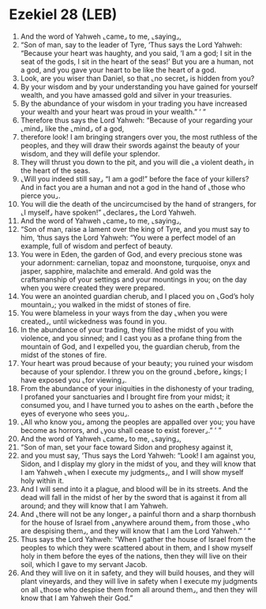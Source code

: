 * Ezekiel 28 (LEB)
:PROPERTIES:
:ID: LEB/26-EZE28
:END:

1. And the word of Yahweh ⌞came⌟ to me, ⌞saying⌟,
2. “Son of man, say to the leader of Tyre, ‘Thus says the Lord Yahweh: “Because your heart was haughty, and you said, ‘I am a god; I sit in the seat of the gods, I sit in the heart of the seas!’ But you are a human, not a god, and you gave your heart to be like the heart of a god.
3. Look, are you wiser than Daniel, so that ⌞no secret⌟ is hidden from you?
4. By your wisdom and by your understanding you have gained for yourself wealth, and you have amassed gold and silver in your treasuries.
5. By the abundance of your wisdom in your trading you have increased your wealth and your heart was proud in your wealth.” ’ ”
6. Therefore thus says the Lord Yahweh: “Because of your regarding your ⌞mind⌟ like the ⌞mind⌟ of a god,
7. therefore look! I am bringing strangers over you, the most ruthless of the peoples, and they will draw their swords against the beauty of your wisdom, and they will defile your splendor.
8. They will thrust you down to the pit, and you will die ⌞a violent death⌟ in the heart of the seas.
9. ⌞Will you indeed still say⌟ “I am a god!” before the face of your killers? And in fact you are a human and not a god in the hand of ⌞those who pierce you⌟.
10. You will die the death of the uncircumcised by the hand of strangers, for ⌞I myself⌟ have spoken!” ⌞declares⌟ the Lord Yahweh.
11. And the word of Yahweh ⌞came⌟ to me, ⌞saying⌟,
12. “Son of man, raise a lament over the king of Tyre, and you must say to him, ‘thus says the Lord Yahweh: “You were a perfect model of an example, full of wisdom and perfect of beauty.
13. You were in Eden, the garden of God, and every precious stone was your adornment: carnelian, topaz and moonstone, turquoise, onyx and jasper, sapphire, malachite and emerald. And gold was the craftsmanship of your settings and your mountings in you; on the day when you were created they were prepared.
14. You were an anointed guardian cherub, and I placed you on ⌞God’s holy mountain⌟; you walked in the midst of stones of fire.
15. You were blameless in your ways from the day ⌞when you were created⌟, until wickedness was found in you.
16. In the abundance of your trading, they filled the midst of you with violence, and you sinned; and I cast you as a profane thing from the mountain of God, and I expelled you, the guardian cherub, from the midst of the stones of fire.
17. Your heart was proud because of your beauty; you ruined your wisdom because of your splendor. I threw you on the ground ⌞before⌟ kings; I have exposed you ⌞for viewing⌟.
18. From the abundance of your iniquities in the dishonesty of your trading, I profaned your sanctuaries and I brought fire from your midst; it consumed you, and I have turned you to ashes on the earth ⌞before the eyes of everyone who sees you⌟.
19. ⌞All who know you⌟ among the peoples are appalled over you; you have become as horrors, and ⌞you shall cease to exist forever⌟.” ’ ”
20. And the word of Yahweh ⌞came⌟ to me, ⌞saying⌟,
21. “Son of man, set your face toward Sidon and prophesy against it,
22. and you must say, ‘Thus says the Lord Yahweh: “Look! I am against you, Sidon, and I display my glory in the midst of you, and they will know that I am Yahweh ⌞when I execute my judgments⌟, and I will show myself holy within it.
23. And I will send into it a plague, and blood will be in its streets. And the dead will fall in the midst of her by the sword that is against it from all around; and they will know that I am Yahweh.
24. And ⌞there will not be any longer⌟ a painful thorn and a sharp thornbush for the house of Israel from ⌞anywhere around them⌟ from those ⌞who are despising them⌟, and they will know that I am the Lord Yahweh.” ’ ”
25. Thus says the Lord Yahweh: “When I gather the house of Israel from the peoples to which they were scattered about in them, and I show myself holy in them before the eyes of the nations, then they will live on their soil, which I gave to my servant Jacob.
26. And they will live on it in safety, and they will build houses, and they will plant vineyards, and they will live in safety when I execute my judgments on all ⌞those who despise them from all around them⌟, and then they will know that I am Yahweh their God.”
